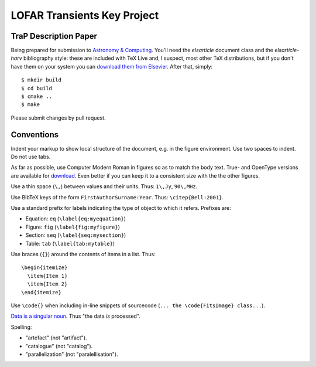 LOFAR Transients Key Project
============================
TraP Description Paper
----------------------

Being prepared for submission to `Astronomy \& Computing
<http://www.journals.elsevier.com/astronomy-and-computing/>`_. You'll need the
`elsarticle` document class and the `elsarticle-harv` bibliography style:
these are included with TeX Live and, I suspect, most other TeX distributions,
but if you don't have them on your system you can `download them from Elsevier
<http://www.elsevier.com/latex>`_. After that, simply::

  $ mkdir build
  $ cd build
  $ cmake ..
  $ make

Please submit changes by pull request. 


Conventions
-----------

Indent your markup to show local structure of the document, e.g. in the figure 
environment. 
Use two spaces to indent. Do not use tabs.

As far as possible, use Computer Modern Roman in figures so as to match the
body text. True- and OpenType versions are available for `download`_. Even
better if you can keep it to a consistent size with the the other figures.

.. _download: http://cm-unicode.sourceforge.net/

Use a thin space (``\,``) between values and their units. Thus: ``1\,Jy``,
``90\,MHz``.

Use BibTeX keys of the form ``FirstAuthorSurname:Year``. Thus:
``\citep{Bell:2001}``.

Use a standard prefix for labels indicating the type of object to which it
refers. Prefixes are:

* Equation: ``eq`` (``\label{eq:myequation}``)
* Figure: ``fig`` (``\label{fig:myfigure}``)
* Section: ``seq`` (``\label{seq:mysection}``)
* Table: ``tab`` (``\label{tab:mytable}``)

Use braces (``{}``) around the contents of items in a list. Thus::

  \begin{itemize}
    \item{Item 1}
    \item{Item 2}
  \end{itemize}

Use ``\code{}`` when including in-line snippets of sourcecode (``... the
\code{FitsImage} class...``).

`Data is a singular noun <http://nxg.me.uk/note/2005/singular-data/>`_. Thus
"the data *is* processed".

Spelling:

* "artefact" (not "artifact").
* "catalogue" (not "catalog").
* "parallelization" (not "paralellisation").
